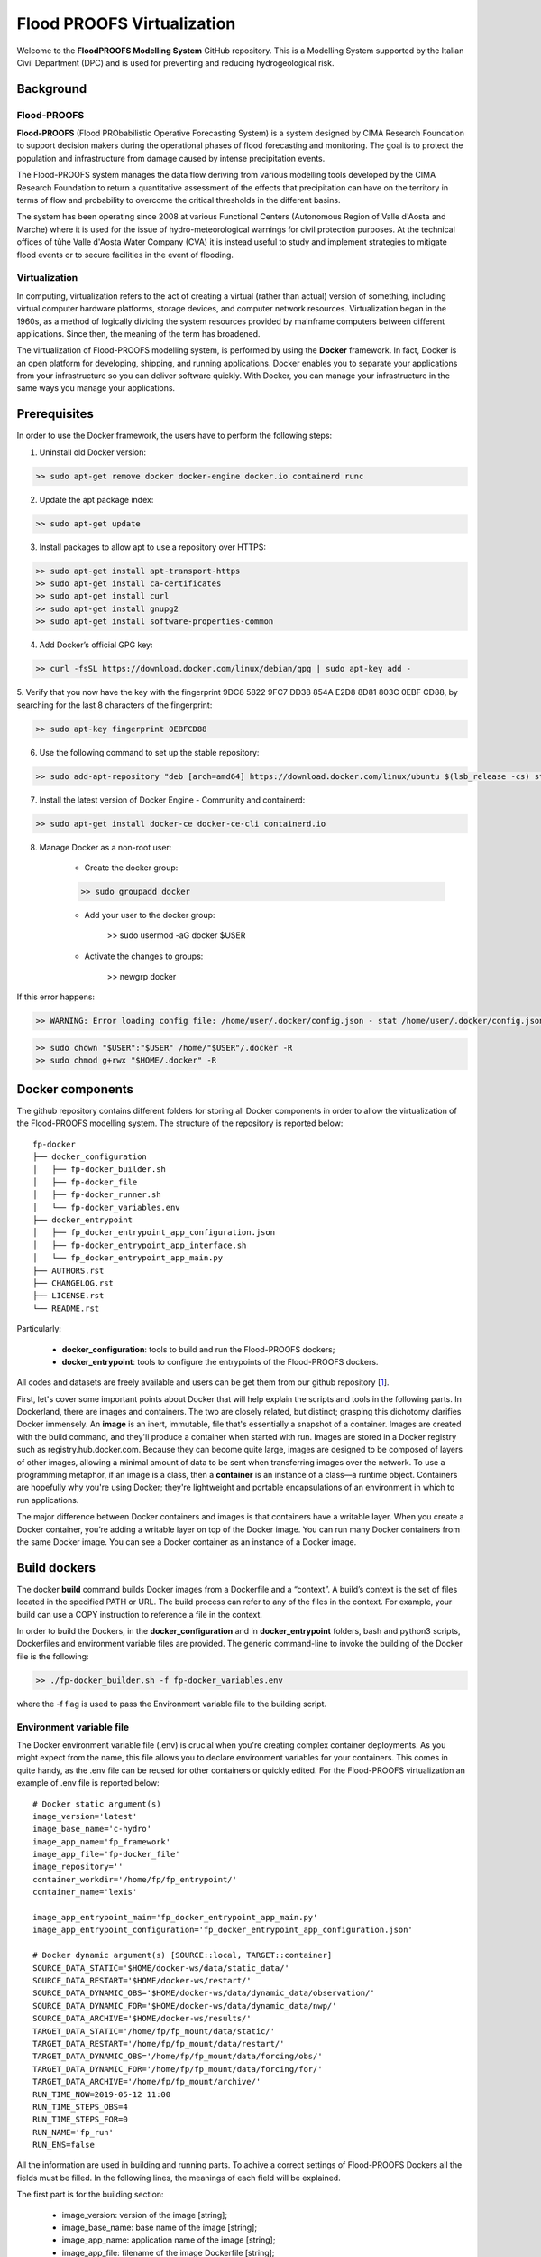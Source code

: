 .. _license_label: LICENSE.rst

Flood PROOFS Virtualization
===========================

Welcome to the **FloodPROOFS Modelling System** GitHub repository. This is a Modelling System supported by the Italian 
Civil Department (DPC) and is used for preventing and reducing hydrogeological risk.

Background
**********

Flood-PROOFS 
------------

**Flood-PROOFS** (Flood PRObabilistic Operative Forecasting System) is a system designed by CIMA Research Foundation 
to support decision makers during the operational phases of flood forecasting and monitoring. The goal is to protect 
the population and infrastructure from damage caused by intense precipitation events.

The Flood-PROOFS system manages the data flow deriving from various modelling tools developed by the CIMA Research 
Foundation to return a quantitative assessment of the effects that precipitation can have on the territory in terms of 
flow and probability to overcome the critical thresholds in the different basins. 

The system has been operating since 2008 at various Functional Centers (Autonomous Region of Valle d'Aosta and Marche) 
where it is used for the issue of hydro-meteorological warnings for civil protection purposes. At the technical offices of 
tùhe Valle d'Aosta Water Company (CVA) it is instead useful to study and implement strategies to mitigate flood events or 
to secure facilities in the event of flooding.

Virtualization
--------------

In computing, virtualization refers to the act of creating a virtual (rather than actual) version of something, including 
virtual computer hardware platforms, storage devices, and computer network resources. Virtualization began in the 1960s, 
as a method of logically dividing the system resources provided by mainframe computers between different applications. 
Since then, the meaning of the term has broadened.

The virtualization of Flood-PROOFS modelling system, is performed by using the **Docker** framework. In fact, Docker is an 
open platform for developing, shipping, and running applications. Docker enables you to separate your applications from your 
infrastructure so you can deliver software quickly. With Docker, you can manage your infrastructure in the same ways you 
manage your applications. 

Prerequisites
*************

In order to use the Docker framework, the users have to perform the following steps:

1. Uninstall old Docker version:

.. code-block:: bash

	>> sudo apt-get remove docker docker-engine docker.io containerd runc

2. Update the apt package index:

.. code-block:: bash

	>> sudo apt-get update

3. Install packages to allow apt to use a repository over HTTPS:
   
.. code-block:: bash

	>> sudo apt-get install apt-transport-https 
	>> sudo apt-get install ca-certificates 
	>> sudo apt-get install curl 
	>> sudo apt-get install gnupg2
	>> sudo apt-get install software-properties-common

4. Add Docker’s official GPG key:

.. code-block:: bash

	>> curl -fsSL https://download.docker.com/linux/debian/gpg | sudo apt-key add -


5. Verify that you now have the key with the fingerprint 9DC8 5822 9FC7 DD38 854A E2D8 8D81 803C 0EBF CD88, 
by searching for the last 8 characters of the fingerprint:

.. code-block:: bash

	>> sudo apt-key fingerprint 0EBFCD88

6. Use the following command to set up the stable repository:

.. code-block:: bash

	>> sudo add-apt-repository "deb [arch=amd64] https://download.docker.com/linux/ubuntu $(lsb_release -cs) stable"

7. Install the latest version of Docker Engine - Community and containerd:

.. code-block:: bash

	>> sudo apt-get install docker-ce docker-ce-cli containerd.io

8. Manage Docker as a non-root user:

	- Create the docker group:

	.. code-block:: bash

		>> sudo groupadd docker

	- Add your user to the docker group:

		.. code-block:: bash

		>> sudo usermod -aG docker $USER

	- Activate the changes to groups:

		.. code-block:: bash

		>> newgrp docker 

If this error happens:
	
.. code-block:: bash

	>> WARNING: Error loading config file: /home/user/.docker/config.json - stat /home/user/.docker/config.json: permission denied

.. code-block:: bash

	>> sudo chown "$USER":"$USER" /home/"$USER"/.docker -R
	>> sudo chmod g+rwx "$HOME/.docker" -R		

Docker components
*****************

The github repository contains different folders for storing all Docker components in order to allow the virtualization of
the Flood-PROOFS modelling system. The structure of the repository is reported below:

::
	
	fp-docker
	├── docker_configuration
	│   ├── fp-docker_builder.sh
	│   ├── fp-docker_file
	│   ├── fp-docker_runner.sh
	│   └── fp-docker_variables.env
	├── docker_entrypoint
	│   ├── fp_docker_entrypoint_app_configuration.json
	│   ├── fp-docker_entrypoint_app_interface.sh
	│   └── fp_docker_entrypoint_app_main.py
	├── AUTHORS.rst
	├── CHANGELOG.rst
	├── LICENSE.rst
	└── README.rst

Particularly:

    • **docker_configuration**: tools to build and run the Flood-PROOFS dockers;
    • **docker_entrypoint**: tools to configure the entrypoints of the Flood-PROOFS dockers.

All codes and datasets are freely available and users can be get them from our github repository [1_].

First, let's cover some important points about Docker that will help explain the scripts and tools in the following parts. 
In Dockerland, there are images and containers. The two are closely related, but distinct; grasping this dichotomy clarifies
Docker immensely.
An **image** is an inert, immutable, file that's essentially a snapshot of a container. Images are created with the build 
command, and they'll produce a container when started with run. Images are stored in a Docker registry such as 
registry.hub.docker.com. Because they can become quite  large, images are designed to be composed of layers of other images, 
allowing a minimal amount of data to be sent when transferring images over the network.
To use a programming metaphor, if an image is a class, then a **container** is an instance of a class—a runtime object. 
Containers are hopefully why you're using Docker; they're lightweight and portable encapsulations of an environment in which 
to run applications.

The major difference between Docker containers and images is that containers have a writable layer. When you create a Docker 
container, you’re adding a writable layer on top of the Docker image. You can run many Docker containers from the same Docker 
image. You can see a Docker container as an instance of a Docker image.

Build dockers
*************

The docker **build** command builds Docker images from a Dockerfile and a “context”. A build’s context is the set of files 
located in the specified PATH or URL. The build process can refer to any of the files in the context. For example, your build 
can use a COPY instruction to reference a file in the context.

In order to build the Dockers, in the **docker_configuration** and in **docker_entrypoint** folders, bash and python3 scripts, 
Dockerfiles and environment variable files are provided. The generic command-line to invoke the building of the Docker file is the following:

.. code-block:: bash

	>> ./fp-docker_builder.sh -f fp-docker_variables.env

where the -f flag is used to pass the Environment variable file to the building script.

Environment variable file
-------------------------

The Docker environment variable file (.env) is crucial when you're creating complex container deployments. As you might 
expect from the name, this file allows you to declare environment variables for your containers. This comes in quite handy, 
as the .env file can be reused for other containers or quickly edited.
For the Flood-PROOFS virtualization an example of .env file is reported below:

:: 

	# Docker static argument(s)
	image_version='latest'
	image_base_name='c-hydro'
	image_app_name='fp_framework'
	image_app_file='fp-docker_file'
	image_repository=''
	container_workdir='/home/fp/fp_entrypoint/'
	container_name='lexis'

	image_app_entrypoint_main='fp_docker_entrypoint_app_main.py'
	image_app_entrypoint_configuration='fp_docker_entrypoint_app_configuration.json'

	# Docker dynamic argument(s) [SOURCE::local, TARGET::container]
	SOURCE_DATA_STATIC='$HOME/docker-ws/data/static_data/'
	SOURCE_DATA_RESTART='$HOME/docker-ws/restart/'
	SOURCE_DATA_DYNAMIC_OBS='$HOME/docker-ws/data/dynamic_data/observation/'
	SOURCE_DATA_DYNAMIC_FOR='$HOME/docker-ws/data/dynamic_data/nwp/'
	SOURCE_DATA_ARCHIVE='$HOME/docker-ws/results/'
	TARGET_DATA_STATIC='/home/fp/fp_mount/data/static/'
	TARGET_DATA_RESTART='/home/fp/fp_mount/data/restart/'
	TARGET_DATA_DYNAMIC_OBS='/home/fp/fp_mount/data/forcing/obs/'
	TARGET_DATA_DYNAMIC_FOR='/home/fp/fp_mount/data/forcing/for/'
	TARGET_DATA_ARCHIVE='/home/fp/fp_mount/archive/'
	RUN_TIME_NOW=2019-05-12 11:00					
	RUN_TIME_STEPS_OBS=4
	RUN_TIME_STEPS_FOR=0
	RUN_NAME='fp_run'
	RUN_ENS=false

All the information are used in building and running parts. To achive a correct settings of Flood-PROOFS Dockers
all the fields must be filled. In the following lines, the meanings of each field will be explained.

The first part is for the building section:

	* image_version: version of the image [string];
	* image_base_name: base name of the image [string];
	* image_app_name: application name of the image [string]; 
	* image_app_file: filename of the image Dockerfile [string];
	* image_repository: source root of the image (e.g. in GitHub) [string];
	* container_workdir: absolute path of the working directory referred to the container [string];
	* container_name: name of the container [string];
	* image_app_entrypoint_main: application filename for configuring entrypoint activities [string];
	* image_app_entrypoint_configuration: configuring filename of the entrypoint activities [string].

The second part is for the running section:

	* SOURCE Folders: absolute paths referred to the host folders [string];
	* TARGET folders: absolute paths referred to the container folders [string];
	* RUN_TIME_NOW: reference time of the simulation (e.g. time reference for a test case or for a real-time simulation) [yyyy-mm-dd HH:MM];
	* RUN_TIME_STEPS_OBS: time steps in the simulation observed part [integer];
	* RUN_TIME_STEPS_FOR: time steps in the simulation forecasting part [integer];
	* RUN_NAME: name of the simulation [string];
	* RUN_ENS: simulation mode (deterministic/probabilistic) [boolean: false/true].

Dockerfile
----------

Docker can build images automatically by reading the instructions from a Dockerfile. A Dockerfile is a text document that 
contains all the commands a user could call on the command line to assemble an image. Using docker build users can create an 
automated build that executes several command-line instructions in succession.

In Flood-PROOFS virtualization, Dockers are set on 64 bit Linux Debian/Ubuntu distribution (e.g. 18.04, 18.10) and the building
part uses the tools downloaded from the github c-hydro repository for installing libraries, packages and applications.
The default build of Docker images provides the configuration of:

	* system libraries needed by the modelling system (e.g. ZLIB, HDF5, NetCDF4);
	* python3 virtual environment based on miniconda framework;
	* python3 packages for processing data, runnning model and postprocessing or visualizing results (e.g fp-hyde, hmc, fp-hat);
	* an entrypoint script to configure processes and applications according with the run options. 

An example of Dockerfile is reported below:

:: 

	# start from base -- builder
	FROM ubuntu:18.10 as builder

	# label(s)
	LABEL maintainer="Fabio Delogu"
	LABEL email="fabio.delogu@cimafoundation.org"
	LABEL version="1.0.0"
	LABEL release_date="2020/02/04"

	# change default shell (from sh to bash)
	SHELL ["/bin/bash", "-c"]

	# install system-wide deps 
	RUN apt-get update && apt-get install -y \
		git \
		gfortran \
		gcc \
		m4 \
		g++ \
		make \
		mc \
		curl \
		build-essential \
		wget \
		cmake \
		libcurl4-openssl-dev \
		openjdk-8-jdk \
		bash-completion

	# set user and workdir check
	RUN useradd -m -p fp -s /bin/bash fp
	WORKDIR /home/fp/
	USER fp
	RUN pwd

	# set environment folder(s)
	ENV fp_folder_entrypoint /home/fp/fp_entrypoint/
	ENV fp_folder_libs_installer /home/fp/fp_envs/fp_libs_installer/
	ENV fp_folder_libs_system /home/fp/fp_envs/fp_libs_system/
	ENV fp_folder_libs_python /home/fp/fp_envs/fp_libs_python/
	ENV fp_folder_package_hmc /home/fp/fp_package/fp_hmc/
	ENV fp_folder_mount /home/fp/fp_mount/

	# set environment filename(s)
	ENV fp_file_env_system fp_env_system
	ENV fp_file_env_python fp_env_python

	# create folder
	RUN mkdir -p ${fp_folder_libs_installer}
	RUN mkdir -p ${fp_folder_package_hmc}
	RUN mkdir -p ${fp_folder_entrypoint}
	RUN mkdir -p ${fp_folder_mount}

	# get fp envs from github repository
	RUN git clone https://3a99fb49454e54c836f69cca7b1c6034c32f798a:x-oauth-basic@github.com/c-hydro/fp-envs.git --branch v1.5.2 --single-branch /tmp/fp-envs
	# copy files from tmp to container folder(s)
	RUN cp -r /tmp/fp-envs/. ${fp_folder_libs_installer} 

	...

Entrypoint
----------

The ENTRYPOINT instruction define what command gets executed when running a container. Dockerfile should specify an ENTRYPOINT 
command in order to define when the container will be run as an executable. It is possible to set a CMD command to define the 
default arguments for an ENTRYPOINT command or for executing an ad-hoc command in a container. In this case, CMD will be 
overridden when running the container with alternative arguments.

In the Flood-PROOFS virtualization the ENTRYPOINT is defined by three elements:

	* a bash script to interface the host machine and the container [fp-docker_entrypoint_app_interface.sh];
	* a python3 script to run all the configured application [fp_docker_entrypoint_app_main.py];
	* a json file to configure the python3 script [fp_docker_entrypoint_app_configuration.json].

In the building part, the bash script is set using the ENTRYPOINT keyword; during the running part (if set in automatic mode),
the container executes the bash script to run the python3 script with its configuration file.

Run dockers
***********

The docker **run** command first creates a writeable container layer over the specified image, and then starts it using the 
specified command. A stopped container can be restarted with all its previous changes intact using docker start.
When an operator executes docker run, the container process that runs is isolated in that it has its own file system, its own 
networking, and its own isolated process tree separate from the host.

In Flood-PROOFS virtualization, the running part can be activated in two configuration:

	* Executable mode:

	.. code-block:: bash

		>> ./fp-docker_runner.sh -f fp-docker_variables.env 

	* Debug mode:
	
	.. code-block:: bash

		>> ./fp-docker_runner.sh -i -f fp-docker_variables.env 

where the -f flag is used to pass the Environment variable file to the building script.

Flood-PROOFS Applications
*************************

LEXIS project
-------------

The Flood-PROOFS virtualization is applied in LEXIS project; the main goal is organize an 
operational chain using the computing resources available in a cloud framework. The simulations
that will be implemented are defined as follow:

* **fp_state_ws_observed**

Simulation based on the weather station observations to generate the initial conditions of the 
Hydrological Model Continuum. The simulation covers the observed period.

- simulation_length_obs: 10 days
- simulation_length_for: 0 days
- simulation_domain_n: NA
- simulation_type: deterministic
- simulation_n: 1/day * simulation_domain

* **fp_run_ws_observed**
	
Simulation based on the weather station observations to compute the time-series datasets (e.g discharge, 
dams volume and level) and the spatial information (e.g. soil moisture, evapotranspiration and snow cover) 
using the Hydrological Model Continuum. The simulation covers the observed period.

- simulation_length_obs: 2 days
- simulation_length_for: 0 days
- simulation_domain_n: NA
- simulation_type: deterministic
- simulation_n: 1/day * simulation_domain

* **fp_run_nwp_deterministic**
	
Simulation based on the weather station observations and on the nwp datasets to compute the time-series datasets (e.g discharge, 
dams volume and level) and the spatial information (e.g. soil moisture, evapotranspiration and snow cover) 
using the Hydrological Model Continuum. The simulation covers both the observed and the forecasting periods.

- simulation_length_obs: 2 days
- simulation_length_for: 2 days
- simulation_domain_n: NA
- simulation_type: deterministic
- simulation_n: 1/day * simulation_domain

* **fp_run_nwp_probabilistic**	
  
Simulation based on the weather station observations and on the perturbed and disaggregated nwp datasets to compute the 
time-series datasets (e.g discharge, dams volume and level) and the spatial information (e.g. soil moisture, evapotranspiration 
and snow cover) using the Hydrological Model Continuum. The simulation covers both the observed and the forecasting periods.

- simulation_length_obs: 2 days
- simulation_length_for: 2 days
- simulation_domain_n: NA
- simulation_type: probabilistic
- simulation_n: 30/day * simulation_domain

* **fp_test**
	
For testing each components of the operational chain, the users have to launch procedures following the steps above:

* create and update the fp-docker_variables.env file according with the host and simulation features;
* organize data in SOURCE folders;
* building the image:

.. code-block:: bash

	>> ./fp-docker_builder.sh -f fp-docker_variables.env

* running the container in executable mode:

.. code-block:: bash

	>> ./fp-docker_runner.sh -f fp-docker_variables.env 

* collect data in the SOURCE folders.

Potential Users
***************

The Flood-PROOFS Modelling System and the Docker virtualization have been released to enable different applications (for example local/regional scenario assessment) 
and further development by external users.

Potential users are anticipated to predominately be interested in the ability to run the system with local data (including scenario modelling) and to 
modify the system with new capabilities. The potential collaborators have expressed a range of potential goals for their use of the modelling system, 
including performing comparisons with existing models, tailoring the hydrological performance to specific land uses and cropping types.

Broadly speaking, there are four potential user categories:

    • **Data user**: who accessing the model outputs.
    • **Case study user**: who work to evaluate his/her case using data over a selected time period.
    • **Applying users**: who would primarily be interested in applying the current model to a region of interest using localised and/or scenario data where available.
    • **Contributor users**: who will extend the capabilities of the model with new research and coding (modify the system with new capabilities)

It is expected that the majority of early adopters of the FloodPROOFS modelling system will be Applying users looking to apply the system with local data/scenarios, with more Contributor users adopting the system as it becomes well known and established.

Contribute and Guidelines
*************************

We are happy if you want to contribute. Please raise an issue explaining what is missing or if you find a bug. We will also gladly accept pull requests against our master branch for new features or bug fixes.

If you want to contribute please follow these steps:
    • fork the one of the Flood-PROOFS repositories to your account;
    • clone the repository, make sure you use "git clone --recursive" to also get the test data repository;
    • make a new feature branch from the repository master branch;
    • add your feature;
    • please include tests for your contributions in one of the test directories;
    • submit a pull request to our master branch.

Authors
*******

All authors involved in the docker development for FloodPROOFS system are reported in this authors_ file.

License
*******

By accessing or using the FloodPROOFS modelling system, code, data or documentation, you agree to be bound by the FloodPROOFS license available. See the license_ for details. 

Changelog
*********

All notable changes and bugs fixing to this project will be documented in this changelog_ file.

References
**********
| [1_] CIMA Hydrology and Hydraulics GitHub Repository
| [2_] Python programming language
| [3_] Fortran programming language
| [4_] QGIS project
| [5_] R programming language
| [6_] FloodPROOFS virtual environment tools
| [7_] Conda environment manager
| [8_] ZLIB compression library
| [9_] HDF5 data software library 
| [10_] NetCDF4 data software library 
| [11_] Hydrological Model Continuum codes

.. _1: https://github.com/c-hydro
.. _2: https://www.python.org/
.. _3: https://en.wikipedia.org/wiki/Fortran
.. _4: https://qgis.org/en/site/
.. _5: https://www.r-project.org/
.. _6: https://github.com/c-hydro/fp-envs
.. _7: https://conda.io/miniconda.html
.. _8: https://zlib.net/
.. _9: https://www.hdfgroup.org/solutions/hdf5/
.. _10: https://www.unidata.ucar.edu/
.. _11: https://github.com/c-hydro/hmc-dev
.. _license: LICENSE.rst
.. _changelog: CHANGELOG.rst
.. _authors: AUTHORS.rst
